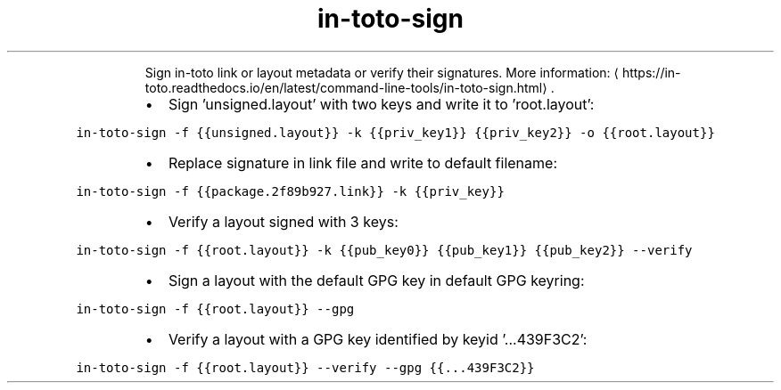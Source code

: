 .TH in\-toto\-sign
.PP
.RS
Sign in\-toto link or layout metadata or verify their signatures.
More information: \[la]https://in-toto.readthedocs.io/en/latest/command-line-tools/in-toto-sign.html\[ra]\&.
.RE
.RS
.IP \(bu 2
Sign 'unsigned.layout' with two keys and write it to 'root.layout':
.RE
.PP
\fB\fCin\-toto\-sign \-f {{unsigned.layout}} \-k {{priv_key1}} {{priv_key2}} \-o {{root.layout}}\fR
.RS
.IP \(bu 2
Replace signature in link file and write to default filename:
.RE
.PP
\fB\fCin\-toto\-sign \-f {{package.2f89b927.link}} \-k {{priv_key}}\fR
.RS
.IP \(bu 2
Verify a layout signed with 3 keys:
.RE
.PP
\fB\fCin\-toto\-sign \-f {{root.layout}} \-k {{pub_key0}} {{pub_key1}} {{pub_key2}} \-\-verify\fR
.RS
.IP \(bu 2
Sign a layout with the default GPG key in default GPG keyring:
.RE
.PP
\fB\fCin\-toto\-sign \-f {{root.layout}} \-\-gpg\fR
.RS
.IP \(bu 2
Verify a layout with a GPG key identified by keyid '...439F3C2':
.RE
.PP
\fB\fCin\-toto\-sign \-f {{root.layout}} \-\-verify \-\-gpg {{...439F3C2}}\fR
